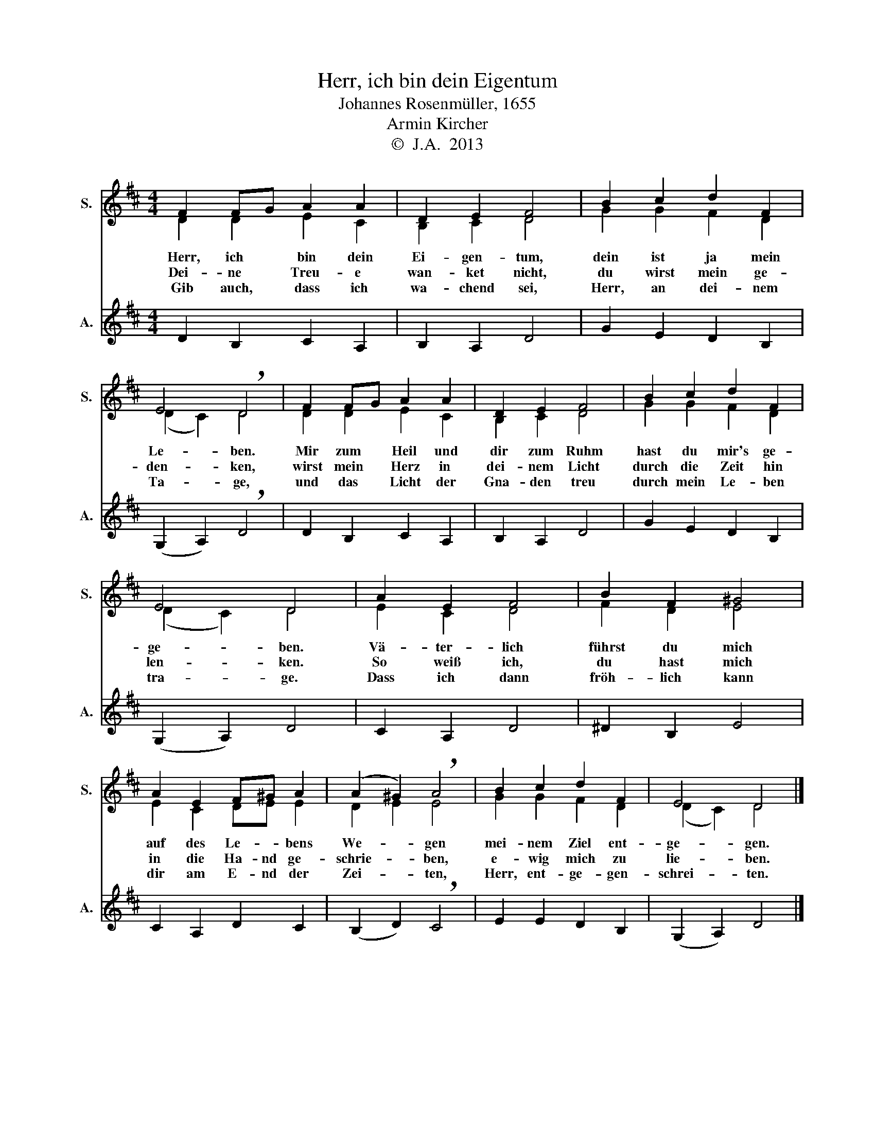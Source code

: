 X:1
T:Herr, ich bin dein Eigentum
T:Johannes Rosenmüller, 1655
T:Armin Kircher
T:©  J.A.  2013
Z:©  J.A.  2013
%%score ( 1 2 ) 3
L:1/8
M:4/4
K:D
V:1 treble nm="S." snm="S."
V:2 treble 
V:3 treble nm="A." snm="A."
V:1
 F2 FG A2 A2 | D2 E2 F4 | B2 c2 d2 F2 | E4 !breath!D4 | F2 FG A2 A2 | D2 E2 F4 | B2 c2 d2 F2 | %7
 E4 D4 | A2 E2 F4 | B2 F2 ^G4 | A2 E2 F^G A2 | (A2 ^G2) !breath!A4 | B2 c2 d2 F2 | E4 D4 |] %14
V:2
 D2 D2 E2 C2 | B,2 C2 D4 | G2 G2 F2 D2 | (D2 C2) D4 | D2 D2 E2 C2 | B,2 C2 D4 | G2 G2 F2 D2 | %7
w: Herr, ich bin dein|Ei- gen- tum,|dein ist ja mein|Le- * ben.|Mir zum Heil und|dir zum Ruhm|hast du mir's ge-|
w: Dei- ne Treu- e|wan- ket nicht,|du wirst mein ge-|den- * ken,|wirst mein Herz in|dei- nem Licht|durch die Zeit hin|
w: Gib auch, dass ich|wa- chend sei,|Herr, an dei- nem|Ta- * ge,|und das Licht der|Gna- den treu|durch mein Le- ben|
 (D2 C2) D4 | E2 C2 D4 | F2 D2 E4 | E2 C2 DE E2 | D2 E2 E4 | G2 G2 F2 D2 | (D2 C2) D4 |] %14
w: ge- * ben.|Vä- ter- lich|führst du mich|auf des Le- * bens|We- * gen|mei- nem Ziel ent-|ge- * gen.|
w: len- * ken.|So weiß ich,|du hast mich|in die Ha- nd ge-|schrie- * ben,|e- wig mich zu|lie- * ben.|
w: tra- * ge.|Dass ich dann|fröh- lich kann|dir am E- nd der|Zei- * ten,|Herr, ent- ge- gen-|schrei- * ten.|
V:3
 D2 B,2 C2 A,2 | B,2 A,2 D4 | G2 E2 D2 B,2 | (G,2 A,2) !breath!D4 | D2 B,2 C2 A,2 | B,2 A,2 D4 | %6
 G2 E2 D2 B,2 | (G,2 A,2) D4 | C2 A,2 D4 | ^D2 B,2 E4 | C2 A,2 D2 C2 | (B,2 D2) !breath!C4 | %12
 E2 E2 D2 B,2 | (G,2 A,2) D4 |] %14

